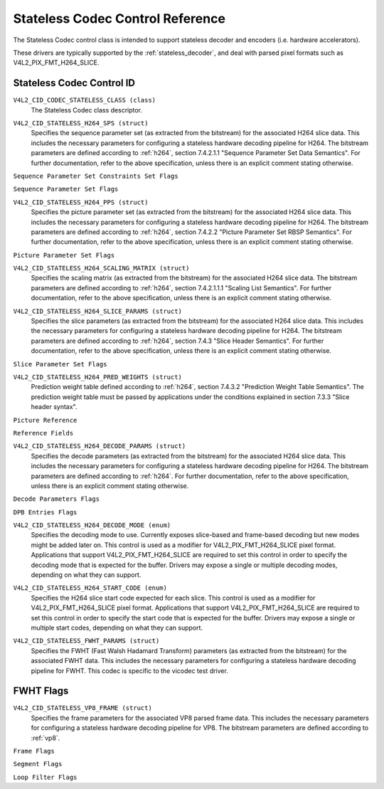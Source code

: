 .. SPDX-License-Identifier: GFDL-1.1-no-invariants-or-later

.. _codec-stateless-controls:

*********************************
Stateless Codec Control Reference
*********************************

The Stateless Codec control class is intended to support
stateless decoder and encoders (i.e. hardware accelerators).

These drivers are typically supported by the :ref:`stateless_decoder`,
and deal with parsed pixel formats such as V4L2_PIX_FMT_H264_SLICE.

Stateless Codec Control ID
==========================

.. _codec-stateless-control-id:

``V4L2_CID_CODEC_STATELESS_CLASS (class)``
    The Stateless Codec class descriptor.

.. _v4l2-codec-stateless-h264:

``V4L2_CID_STATELESS_H264_SPS (struct)``
    Specifies the sequence parameter set (as extracted from the
    bitstream) for the associated H264 slice data. This includes the
    necessary parameters for configuring a stateless hardware decoding
    pipeline for H264. The bitstream parameters are defined according
    to :ref:`h264`, section 7.4.2.1.1 "Sequence Parameter Set Data
    Semantics". For further documentation, refer to the above
    specification, unless there is an explicit comment stating
    otherwise.

.. c:type:: v4l2_ctrl_h264_sps

.. raw:: latex

    \small

.. tabularcolumns:: |p{1.2cm}|p{8.6cm}|p{7.5cm}|

.. flat-table:: struct v4l2_ctrl_h264_sps
    :header-rows:  0
    :stub-columns: 0
    :widths:       1 1 2

    * - __u8
      - ``profile_idc``
      -
    * - __u8
      - ``constraint_set_flags``
      - See :ref:`Sequence Parameter Set Constraints Set Flags <h264_sps_constraints_set_flags>`
    * - __u8
      - ``level_idc``
      -
    * - __u8
      - ``seq_parameter_set_id``
      -
    * - __u8
      - ``chroma_format_idc``
      -
    * - __u8
      - ``bit_depth_luma_minus8``
      -
    * - __u8
      - ``bit_depth_chroma_minus8``
      -
    * - __u8
      - ``log2_max_frame_num_minus4``
      -
    * - __u8
      - ``pic_order_cnt_type``
      -
    * - __u8
      - ``log2_max_pic_order_cnt_lsb_minus4``
      -
    * - __u8
      - ``max_num_ref_frames``
      -
    * - __u8
      - ``num_ref_frames_in_pic_order_cnt_cycle``
      -
    * - __s32
      - ``offset_for_ref_frame[255]``
      -
    * - __s32
      - ``offset_for_non_ref_pic``
      -
    * - __s32
      - ``offset_for_top_to_bottom_field``
      -
    * - __u16
      - ``pic_width_in_mbs_minus1``
      -
    * - __u16
      - ``pic_height_in_map_units_minus1``
      -
    * - __u32
      - ``flags``
      - See :ref:`Sequence Parameter Set Flags <h264_sps_flags>`

.. raw:: latex

    \normalsize

.. _h264_sps_constraints_set_flags:

``Sequence Parameter Set Constraints Set Flags``

.. cssclass:: longtable

.. flat-table::
    :header-rows:  0
    :stub-columns: 0
    :widths:       1 1 2

    * - ``V4L2_H264_SPS_CONSTRAINT_SET0_FLAG``
      - 0x00000001
      -
    * - ``V4L2_H264_SPS_CONSTRAINT_SET1_FLAG``
      - 0x00000002
      -
    * - ``V4L2_H264_SPS_CONSTRAINT_SET2_FLAG``
      - 0x00000004
      -
    * - ``V4L2_H264_SPS_CONSTRAINT_SET3_FLAG``
      - 0x00000008
      -
    * - ``V4L2_H264_SPS_CONSTRAINT_SET4_FLAG``
      - 0x00000010
      -
    * - ``V4L2_H264_SPS_CONSTRAINT_SET5_FLAG``
      - 0x00000020
      -

.. _h264_sps_flags:

``Sequence Parameter Set Flags``

.. cssclass:: longtable

.. flat-table::
    :header-rows:  0
    :stub-columns: 0
    :widths:       1 1 2

    * - ``V4L2_H264_SPS_FLAG_SEPARATE_COLOUR_PLANE``
      - 0x00000001
      -
    * - ``V4L2_H264_SPS_FLAG_QPPRIME_Y_ZERO_TRANSFORM_BYPASS``
      - 0x00000002
      -
    * - ``V4L2_H264_SPS_FLAG_DELTA_PIC_ORDER_ALWAYS_ZERO``
      - 0x00000004
      -
    * - ``V4L2_H264_SPS_FLAG_GAPS_IN_FRAME_NUM_VALUE_ALLOWED``
      - 0x00000008
      -
    * - ``V4L2_H264_SPS_FLAG_FRAME_MBS_ONLY``
      - 0x00000010
      -
    * - ``V4L2_H264_SPS_FLAG_MB_ADAPTIVE_FRAME_FIELD``
      - 0x00000020
      -
    * - ``V4L2_H264_SPS_FLAG_DIRECT_8X8_INFERENCE``
      - 0x00000040
      -

``V4L2_CID_STATELESS_H264_PPS (struct)``
    Specifies the picture parameter set (as extracted from the
    bitstream) for the associated H264 slice data. This includes the
    necessary parameters for configuring a stateless hardware decoding
    pipeline for H264.  The bitstream parameters are defined according
    to :ref:`h264`, section 7.4.2.2 "Picture Parameter Set RBSP
    Semantics". For further documentation, refer to the above
    specification, unless there is an explicit comment stating
    otherwise.

.. c:type:: v4l2_ctrl_h264_pps

.. raw:: latex

    \small

.. flat-table:: struct v4l2_ctrl_h264_pps
    :header-rows:  0
    :stub-columns: 0
    :widths:       1 1 2

    * - __u8
      - ``pic_parameter_set_id``
      -
    * - __u8
      - ``seq_parameter_set_id``
      -
    * - __u8
      - ``num_slice_groups_minus1``
      -
    * - __u8
      - ``num_ref_idx_l0_default_active_minus1``
      -
    * - __u8
      - ``num_ref_idx_l1_default_active_minus1``
      -
    * - __u8
      - ``weighted_bipred_idc``
      -
    * - __s8
      - ``pic_init_qp_minus26``
      -
    * - __s8
      - ``pic_init_qs_minus26``
      -
    * - __s8
      - ``chroma_qp_index_offset``
      -
    * - __s8
      - ``second_chroma_qp_index_offset``
      -
    * - __u16
      - ``flags``
      - See :ref:`Picture Parameter Set Flags <h264_pps_flags>`

.. raw:: latex

    \normalsize

.. _h264_pps_flags:

``Picture Parameter Set Flags``

.. raw:: latex

    \begingroup
    \scriptsize
    \setlength{\tabcolsep}{2pt}

.. tabularcolumns:: |p{9.8cm}|p{1.0cm}|p{6.5cm}|

.. flat-table::
    :header-rows:  0
    :stub-columns: 0
    :widths:       10 1 4

    * - ``V4L2_H264_PPS_FLAG_ENTROPY_CODING_MODE``
      - 0x0001
      -
    * - ``V4L2_H264_PPS_FLAG_BOTTOM_FIELD_PIC_ORDER_IN_FRAME_PRESENT``
      - 0x0002
      -
    * - ``V4L2_H264_PPS_FLAG_WEIGHTED_PRED``
      - 0x0004
      -
    * - ``V4L2_H264_PPS_FLAG_DEBLOCKING_FILTER_CONTROL_PRESENT``
      - 0x0008
      -
    * - ``V4L2_H264_PPS_FLAG_CONSTRAINED_INTRA_PRED``
      - 0x0010
      -
    * - ``V4L2_H264_PPS_FLAG_REDUNDANT_PIC_CNT_PRESENT``
      - 0x0020
      -
    * - ``V4L2_H264_PPS_FLAG_TRANSFORM_8X8_MODE``
      - 0x0040
      -
    * - ``V4L2_H264_PPS_FLAG_SCALING_MATRIX_PRESENT``
      - 0x0080
      - ``V4L2_CID_STATELESS_H264_SCALING_MATRIX``
        must be used for this picture.

.. raw:: latex

    \endgroup

``V4L2_CID_STATELESS_H264_SCALING_MATRIX (struct)``
    Specifies the scaling matrix (as extracted from the bitstream) for
    the associated H264 slice data. The bitstream parameters are
    defined according to :ref:`h264`, section 7.4.2.1.1.1 "Scaling
    List Semantics". For further documentation, refer to the above
    specification, unless there is an explicit comment stating
    otherwise.

.. c:type:: v4l2_ctrl_h264_scaling_matrix

.. raw:: latex

    \small

.. tabularcolumns:: |p{0.6cm}|p{4.8cm}|p{11.9cm}|

.. flat-table:: struct v4l2_ctrl_h264_scaling_matrix
    :header-rows:  0
    :stub-columns: 0
    :widths:       1 1 2

    * - __u8
      - ``scaling_list_4x4[6][16]``
      - Scaling matrix after applying the inverse scanning process.
        Expected list order is Intra Y, Intra Cb, Intra Cr, Inter Y,
        Inter Cb, Inter Cr. The values on each scaling list are
        expected in raster scan order.
    * - __u8
      - ``scaling_list_8x8[6][64]``
      - Scaling matrix after applying the inverse scanning process.
        Expected list order is Intra Y, Inter Y, Intra Cb, Inter Cb,
        Intra Cr, Inter Cr. The values on each scaling list are
        expected in raster scan order.

``V4L2_CID_STATELESS_H264_SLICE_PARAMS (struct)``
    Specifies the slice parameters (as extracted from the bitstream)
    for the associated H264 slice data. This includes the necessary
    parameters for configuring a stateless hardware decoding pipeline
    for H264.  The bitstream parameters are defined according to
    :ref:`h264`, section 7.4.3 "Slice Header Semantics". For further
    documentation, refer to the above specification, unless there is
    an explicit comment stating otherwise.

.. c:type:: v4l2_ctrl_h264_slice_params

.. raw:: latex

    \small

.. tabularcolumns:: |p{4.0cm}|p{5.9cm}|p{7.4cm}|

.. flat-table:: struct v4l2_ctrl_h264_slice_params
    :header-rows:  0
    :stub-columns: 0
    :widths:       1 1 2

    * - __u32
      - ``header_bit_size``
      - Offset in bits to slice_data() from the beginning of this slice.
    * - __u32
      - ``first_mb_in_slice``
      -
    * - __u8
      - ``slice_type``
      -
    * - __u8
      - ``colour_plane_id``
      -
    * - __u8
      - ``redundant_pic_cnt``
      -
    * - __u8
      - ``cabac_init_idc``
      -
    * - __s8
      - ``slice_qp_delta``
      -
    * - __s8
      - ``slice_qs_delta``
      -
    * - __u8
      - ``disable_deblocking_filter_idc``
      -
    * - __s8
      - ``slice_alpha_c0_offset_div2``
      -
    * - __s8
      - ``slice_beta_offset_div2``
      -
    * - __u8
      - ``num_ref_idx_l0_active_minus1``
      - If num_ref_idx_active_override_flag is not set, this field must be
        set to the value of num_ref_idx_l0_default_active_minus1
    * - __u8
      - ``num_ref_idx_l1_active_minus1``
      - If num_ref_idx_active_override_flag is not set, this field must be
        set to the value of num_ref_idx_l1_default_active_minus1
    * - __u8
      - ``reserved``
      - Applications and drivers must set this to zero.
    * - struct :c:type:`v4l2_h264_reference`
      - ``ref_pic_list0[32]``
      - Reference picture list after applying the per-slice modifications
    * - struct :c:type:`v4l2_h264_reference`
      - ``ref_pic_list1[32]``
      - Reference picture list after applying the per-slice modifications
    * - __u32
      - ``flags``
      - See :ref:`Slice Parameter Flags <h264_slice_flags>`

.. raw:: latex

    \normalsize

.. _h264_slice_flags:

``Slice Parameter Set Flags``

.. cssclass:: longtable

.. flat-table::
    :header-rows:  0
    :stub-columns: 0
    :widths:       1 1 2

    * - ``V4L2_H264_SLICE_FLAG_DIRECT_SPATIAL_MV_PRED``
      - 0x00000001
      -
    * - ``V4L2_H264_SLICE_FLAG_SP_FOR_SWITCH``
      - 0x00000002
      -

``V4L2_CID_STATELESS_H264_PRED_WEIGHTS (struct)``
    Prediction weight table defined according to :ref:`h264`,
    section 7.4.3.2 "Prediction Weight Table Semantics".
    The prediction weight table must be passed by applications
    under the conditions explained in section 7.3.3 "Slice header
    syntax".

.. c:type:: v4l2_ctrl_h264_pred_weights

.. raw:: latex

    \small

.. tabularcolumns:: |p{4.9cm}|p{4.9cm}|p{7.5cm}|

.. flat-table:: struct v4l2_ctrl_h264_pred_weights
    :header-rows:  0
    :stub-columns: 0
    :widths:       1 1 2

    * - __u16
      - ``luma_log2_weight_denom``
      -
    * - __u16
      - ``chroma_log2_weight_denom``
      -
    * - struct :c:type:`v4l2_h264_weight_factors`
      - ``weight_factors[2]``
      - The weight factors at index 0 are the weight factors for the reference
        list 0, the one at index 1 for the reference list 1.

.. raw:: latex

    \normalsize

.. c:type:: v4l2_h264_weight_factors

.. raw:: latex

    \small

.. tabularcolumns:: |p{1.0cm}|p{4.5cm}|p{11.8cm}|

.. flat-table:: struct v4l2_h264_weight_factors
    :header-rows:  0
    :stub-columns: 0
    :widths:       1 1 2

    * - __s16
      - ``luma_weight[32]``
      -
    * - __s16
      - ``luma_offset[32]``
      -
    * - __s16
      - ``chroma_weight[32][2]``
      -
    * - __s16
      - ``chroma_offset[32][2]``
      -

.. raw:: latex

    \normalsize

``Picture Reference``

.. c:type:: v4l2_h264_reference

.. cssclass:: longtable

.. flat-table:: struct v4l2_h264_reference
    :header-rows:  0
    :stub-columns: 0
    :widths:       1 1 2

    * - __u8
      - ``fields``
      - Specifies how the picture is referenced. See :ref:`Reference Fields <h264_ref_fields>`
    * - __u8
      - ``index``
      - Index into the :c:type:`v4l2_ctrl_h264_decode_params`.dpb array.

.. _h264_ref_fields:

``Reference Fields``

.. raw:: latex

    \small

.. tabularcolumns:: |p{5.4cm}|p{0.8cm}|p{11.1cm}|

.. flat-table::
    :header-rows:  0
    :stub-columns: 0
    :widths:       1 1 2

    * - ``V4L2_H264_TOP_FIELD_REF``
      - 0x1
      - The top field in field pair is used for short-term reference.
    * - ``V4L2_H264_BOTTOM_FIELD_REF``
      - 0x2
      - The bottom field in field pair is used for short-term reference.
    * - ``V4L2_H264_FRAME_REF``
      - 0x3
      - The frame (or the top/bottom fields, if it's a field pair)
        is used for short-term reference.

.. raw:: latex

    \normalsize

``V4L2_CID_STATELESS_H264_DECODE_PARAMS (struct)``
    Specifies the decode parameters (as extracted from the bitstream)
    for the associated H264 slice data. This includes the necessary
    parameters for configuring a stateless hardware decoding pipeline
    for H264. The bitstream parameters are defined according to
    :ref:`h264`. For further documentation, refer to the above
    specification, unless there is an explicit comment stating
    otherwise.

.. c:type:: v4l2_ctrl_h264_decode_params

.. raw:: latex

    \small

.. tabularcolumns:: |p{4.0cm}|p{5.9cm}|p{7.4cm}|

.. flat-table:: struct v4l2_ctrl_h264_decode_params
    :header-rows:  0
    :stub-columns: 0
    :widths:       1 1 2

    * - struct :c:type:`v4l2_h264_dpb_entry`
      - ``dpb[16]``
      -
    * - __u16
      - ``nal_ref_idc``
      - NAL reference ID value coming from the NAL Unit header
    * - __u16
      - ``frame_num``
      -
    * - __s32
      - ``top_field_order_cnt``
      - Picture Order Count for the coded top field
    * - __s32
      - ``bottom_field_order_cnt``
      - Picture Order Count for the coded bottom field
    * - __u16
      - ``idr_pic_id``
      -
    * - __u16
      - ``pic_order_cnt_lsb``
      -
    * - __s32
      - ``delta_pic_order_cnt_bottom``
      -
    * - __s32
      - ``delta_pic_order_cnt0``
      -
    * - __s32
      - ``delta_pic_order_cnt1``
      -
    * - __u32
      - ``dec_ref_pic_marking_bit_size``
      - Size in bits of the dec_ref_pic_marking() syntax element.
    * - __u32
      - ``pic_order_cnt_bit_size``
      - Combined size in bits of the picture order count related syntax
        elements: pic_order_cnt_lsb, delta_pic_order_cnt_bottom,
        delta_pic_order_cnt0, and delta_pic_order_cnt1.
    * - __u32
      - ``slice_group_change_cycle``
      -
    * - __u32
      - ``reserved``
      - Applications and drivers must set this to zero.
    * - __u32
      - ``flags``
      - See :ref:`Decode Parameters Flags <h264_decode_params_flags>`

.. raw:: latex

    \normalsize

.. _h264_decode_params_flags:

``Decode Parameters Flags``

.. raw:: latex

    \small

.. tabularcolumns:: |p{8.3cm}|p{2.1cm}|p{6.9cm}|

.. flat-table::
    :header-rows:  0
    :stub-columns: 0
    :widths:       1 1 2

    * - ``V4L2_H264_DECODE_PARAM_FLAG_IDR_PIC``
      - 0x00000001
      - That picture is an IDR picture
    * - ``V4L2_H264_DECODE_PARAM_FLAG_FIELD_PIC``
      - 0x00000002
      -
    * - ``V4L2_H264_DECODE_PARAM_FLAG_BOTTOM_FIELD``
      - 0x00000004
      -

.. raw:: latex

    \normalsize

.. c:type:: v4l2_h264_dpb_entry

.. raw:: latex

    \small

.. tabularcolumns:: |p{1.0cm}|p{4.9cm}|p{11.4cm}|

.. flat-table:: struct v4l2_h264_dpb_entry
    :header-rows:  0
    :stub-columns: 0
    :widths:       1 1 2

    * - __u64
      - ``reference_ts``
      - Timestamp of the V4L2 capture buffer to use as reference, used
        with B-coded and P-coded frames. The timestamp refers to the
        ``timestamp`` field in struct :c:type:`v4l2_buffer`. Use the
        :c:func:`v4l2_timeval_to_ns()` function to convert the struct
        :c:type:`timeval` in struct :c:type:`v4l2_buffer` to a __u64.
    * - __u32
      - ``pic_num``
      -
    * - __u16
      - ``frame_num``
      -
    * - __u8
      - ``fields``
      - Specifies how the DPB entry is referenced. See :ref:`Reference Fields <h264_ref_fields>`
    * - __u8
      - ``reserved[5]``
      - Applications and drivers must set this to zero.
    * - __s32
      - ``top_field_order_cnt``
      -
    * - __s32
      - ``bottom_field_order_cnt``
      -
    * - __u32
      - ``flags``
      - See :ref:`DPB Entry Flags <h264_dpb_flags>`

.. raw:: latex

    \normalsize

.. _h264_dpb_flags:

``DPB Entries Flags``

.. raw:: latex

    \small

.. tabularcolumns:: |p{7.7cm}|p{2.1cm}|p{7.5cm}|

.. flat-table::
    :header-rows:  0
    :stub-columns: 0
    :widths:       1 1 2

    * - ``V4L2_H264_DPB_ENTRY_FLAG_VALID``
      - 0x00000001
      - The DPB entry is valid (non-empty) and should be considered.
    * - ``V4L2_H264_DPB_ENTRY_FLAG_ACTIVE``
      - 0x00000002
      - The DPB entry is used for reference.
    * - ``V4L2_H264_DPB_ENTRY_FLAG_LONG_TERM``
      - 0x00000004
      - The DPB entry is used for long-term reference.
    * - ``V4L2_H264_DPB_ENTRY_FLAG_FIELD``
      - 0x00000008
      - The DPB entry is a single field or a complementary field pair.

.. raw:: latex

    \normalsize

``V4L2_CID_STATELESS_H264_DECODE_MODE (enum)``
    Specifies the decoding mode to use. Currently exposes slice-based and
    frame-based decoding but new modes might be added later on.
    This control is used as a modifier for V4L2_PIX_FMT_H264_SLICE
    pixel format. Applications that support V4L2_PIX_FMT_H264_SLICE
    are required to set this control in order to specify the decoding mode
    that is expected for the buffer.
    Drivers may expose a single or multiple decoding modes, depending
    on what they can support.

.. c:type:: v4l2_stateless_h264_decode_mode

.. raw:: latex

    \scriptsize

.. tabularcolumns:: |p{7.4cm}|p{0.3cm}|p{9.6cm}|

.. flat-table::
    :header-rows:  0
    :stub-columns: 0
    :widths:       1 1 2

    * - ``V4L2_STATELESS_H264_DECODE_MODE_SLICE_BASED``
      - 0
      - Decoding is done at the slice granularity.
        The OUTPUT buffer must contain a single slice.
        When this mode is selected, the ``V4L2_CID_STATELESS_H264_SLICE_PARAMS``
        control shall be set. When multiple slices compose a frame,
        use of ``V4L2_BUF_CAP_SUPPORTS_M2M_HOLD_CAPTURE_BUF`` flag
        is required.
    * - ``V4L2_STATELESS_H264_DECODE_MODE_FRAME_BASED``
      - 1
      - Decoding is done at the frame granularity,
        The OUTPUT buffer must contain all slices needed to decode the
        frame. The OUTPUT buffer must also contain both fields.
        This mode will be supported by devices that
        parse the slice(s) header(s) in hardware. When this mode is
        selected, the ``V4L2_CID_STATELESS_H264_SLICE_PARAMS``
        control shall not be set.

.. raw:: latex

    \normalsize

``V4L2_CID_STATELESS_H264_START_CODE (enum)``
    Specifies the H264 slice start code expected for each slice.
    This control is used as a modifier for V4L2_PIX_FMT_H264_SLICE
    pixel format. Applications that support V4L2_PIX_FMT_H264_SLICE
    are required to set this control in order to specify the start code
    that is expected for the buffer.
    Drivers may expose a single or multiple start codes, depending
    on what they can support.

.. c:type:: v4l2_stateless_h264_start_code

.. raw:: latex

    \small

.. tabularcolumns:: |p{7.9cm}|p{0.4cm}|p{9.0cm}|

.. flat-table::
    :header-rows:  0
    :stub-columns: 0
    :widths:       4 1 4

    * - ``V4L2_STATELESS_H264_START_CODE_NONE``
      - 0
      - Selecting this value specifies that H264 slices are passed
        to the driver without any start code. The bitstream data should be
        according to :ref:`h264` 7.3.1 NAL unit syntax, hence contains
        emulation prevention bytes when required.
    * - ``V4L2_STATELESS_H264_START_CODE_ANNEX_B``
      - 1
      - Selecting this value specifies that H264 slices are expected
        to be prefixed by Annex B start codes. According to :ref:`h264`
        valid start codes can be 3-bytes 0x000001 or 4-bytes 0x00000001.

.. raw:: latex

    \normalsize

.. _codec-stateless-fwht:

``V4L2_CID_STATELESS_FWHT_PARAMS (struct)``
    Specifies the FWHT (Fast Walsh Hadamard Transform) parameters (as extracted
    from the bitstream) for the associated FWHT data. This includes the necessary
    parameters for configuring a stateless hardware decoding pipeline for FWHT.
    This codec is specific to the vicodec test driver.

.. c:type:: v4l2_ctrl_fwht_params

.. raw:: latex

    \small

.. tabularcolumns:: |p{1.4cm}|p{3.9cm}|p{12.0cm}|

.. flat-table:: struct v4l2_ctrl_fwht_params
    :header-rows:  0
    :stub-columns: 0
    :widths:       1 1 2

    * - __u64
      - ``backward_ref_ts``
      - Timestamp of the V4L2 capture buffer to use as backward reference, used
        with P-coded frames. The timestamp refers to the
	``timestamp`` field in struct :c:type:`v4l2_buffer`. Use the
	:c:func:`v4l2_timeval_to_ns()` function to convert the struct
	:c:type:`timeval` in struct :c:type:`v4l2_buffer` to a __u64.
    * - __u32
      - ``version``
      - The version of the codec. Set to ``V4L2_FWHT_VERSION``.
    * - __u32
      - ``width``
      - The width of the frame.
    * - __u32
      - ``height``
      - The height of the frame.
    * - __u32
      - ``flags``
      - The flags of the frame, see :ref:`fwht-flags`.
    * - __u32
      - ``colorspace``
      - The colorspace of the frame, from enum :c:type:`v4l2_colorspace`.
    * - __u32
      - ``xfer_func``
      - The transfer function, from enum :c:type:`v4l2_xfer_func`.
    * - __u32
      - ``ycbcr_enc``
      - The Y'CbCr encoding, from enum :c:type:`v4l2_ycbcr_encoding`.
    * - __u32
      - ``quantization``
      - The quantization range, from enum :c:type:`v4l2_quantization`.

.. raw:: latex

    \normalsize

.. _fwht-flags:

FWHT Flags
==========

.. raw:: latex

    \small

.. tabularcolumns:: |p{7.0cm}|p{2.3cm}|p{8.0cm}|

.. flat-table::
    :header-rows:  0
    :stub-columns: 0
    :widths:       3 1 4

    * - ``V4L2_FWHT_FL_IS_INTERLACED``
      - 0x00000001
      - Set if this is an interlaced format.
    * - ``V4L2_FWHT_FL_IS_BOTTOM_FIRST``
      - 0x00000002
      - Set if this is a bottom-first (NTSC) interlaced format.
    * - ``V4L2_FWHT_FL_IS_ALTERNATE``
      - 0x00000004
      - Set if each 'frame' contains just one field.
    * - ``V4L2_FWHT_FL_IS_BOTTOM_FIELD``
      - 0x00000008
      - If V4L2_FWHT_FL_IS_ALTERNATE was set, then this is set if this 'frame' is the
	bottom field, else it is the top field.
    * - ``V4L2_FWHT_FL_LUMA_IS_UNCOMPRESSED``
      - 0x00000010
      - Set if the Y' (luma) plane is uncompressed.
    * - ``V4L2_FWHT_FL_CB_IS_UNCOMPRESSED``
      - 0x00000020
      - Set if the Cb plane is uncompressed.
    * - ``V4L2_FWHT_FL_CR_IS_UNCOMPRESSED``
      - 0x00000040
      - Set if the Cr plane is uncompressed.
    * - ``V4L2_FWHT_FL_CHROMA_FULL_HEIGHT``
      - 0x00000080
      - Set if the chroma plane has the same height as the luma plane,
	else the chroma plane is half the height of the luma plane.
    * - ``V4L2_FWHT_FL_CHROMA_FULL_WIDTH``
      - 0x00000100
      - Set if the chroma plane has the same width as the luma plane,
	else the chroma plane is half the width of the luma plane.
    * - ``V4L2_FWHT_FL_ALPHA_IS_UNCOMPRESSED``
      - 0x00000200
      - Set if the alpha plane is uncompressed.
    * - ``V4L2_FWHT_FL_I_FRAME``
      - 0x00000400
      - Set if this is an I-frame.
    * - ``V4L2_FWHT_FL_COMPONENTS_NUM_MSK``
      - 0x00070000
      - The number of color components minus one.
    * - ``V4L2_FWHT_FL_PIXENC_MSK``
      - 0x00180000
      - The mask for the pixel encoding.
    * - ``V4L2_FWHT_FL_PIXENC_YUV``
      - 0x00080000
      - Set if the pixel encoding is YUV.
    * - ``V4L2_FWHT_FL_PIXENC_RGB``
      - 0x00100000
      - Set if the pixel encoding is RGB.
    * - ``V4L2_FWHT_FL_PIXENC_HSV``
      - 0x00180000
      - Set if the pixel encoding is HSV.

.. raw:: latex

    \normalsize

.. _v4l2-codec-stateless-vp8:

``V4L2_CID_STATELESS_VP8_FRAME (struct)``
    Specifies the frame parameters for the associated VP8 parsed frame data.
    This includes the necessary parameters for
    configuring a stateless hardware decoding pipeline for VP8.
    The bitstream parameters are defined according to :ref:`vp8`.

.. c:type:: v4l2_ctrl_vp8_frame

.. raw:: latex

    \small

.. tabularcolumns:: |p{7.0cm}|p{4.6cm}|p{5.7cm}|

.. cssclass:: longtable

.. flat-table:: struct v4l2_ctrl_vp8_frame
    :header-rows:  0
    :stub-columns: 0
    :widths:       1 1 2

    * - struct :c:type:`v4l2_vp8_segment`
      - ``segment``
      - Structure with segment-based adjustments metadata.
    * - struct :c:type:`v4l2_vp8_loop_filter`
      - ``lf``
      - Structure with loop filter level adjustments metadata.
    * - struct :c:type:`v4l2_vp8_quantization`
      - ``quant``
      - Structure with VP8 dequantization indices metadata.
    * - struct :c:type:`v4l2_vp8_entropy`
      - ``entropy``
      - Structure with VP8 entropy coder probabilities metadata.
    * - struct :c:type:`v4l2_vp8_entropy_coder_state`
      - ``coder_state``
      - Structure with VP8 entropy coder state.
    * - __u16
      - ``width``
      - The width of the frame. Must be set for all frames.
    * - __u16
      - ``height``
      - The height of the frame. Must be set for all frames.
    * - __u8
      - ``horizontal_scale``
      - Horizontal scaling factor.
    * - __u8
      - ``vertical_scaling factor``
      - Vertical scale.
    * - __u8
      - ``version``
      - Bitstream version.
    * - __u8
      - ``prob_skip_false``
      - Indicates the probability that the macroblock is not skipped.
    * - __u8
      - ``prob_intra``
      - Indicates the probability that a macroblock is intra-predicted.
    * - __u8
      - ``prob_last``
      - Indicates the probability that the last reference frame is used
        for inter-prediction
    * - __u8
      - ``prob_gf``
      - Indicates the probability that the golden reference frame is used
        for inter-prediction
    * - __u8
      - ``num_dct_parts``
      - Number of DCT coefficients partitions. Must be one of: 1, 2, 4, or 8.
    * - __u32
      - ``first_part_size``
      - Size of the first partition, i.e. the control partition.
    * - __u32
      - ``first_part_header_bits``
      - Size in bits of the first partition header portion.
    * - __u32
      - ``dct_part_sizes[8]``
      - DCT coefficients sizes.
    * - __u64
      - ``last_frame_ts``
      - Timestamp for the V4L2 capture buffer to use as last reference frame, used
        with inter-coded frames. The timestamp refers to the ``timestamp`` field in
	struct :c:type:`v4l2_buffer`. Use the :c:func:`v4l2_timeval_to_ns()`
	function to convert the struct :c:type:`timeval` in struct
	:c:type:`v4l2_buffer` to a __u64.
    * - __u64
      - ``golden_frame_ts``
      - Timestamp for the V4L2 capture buffer to use as last reference frame, used
        with inter-coded frames. The timestamp refers to the ``timestamp`` field in
	struct :c:type:`v4l2_buffer`. Use the :c:func:`v4l2_timeval_to_ns()`
	function to convert the struct :c:type:`timeval` in struct
	:c:type:`v4l2_buffer` to a __u64.
    * - __u64
      - ``alt_frame_ts``
      - Timestamp for the V4L2 capture buffer to use as alternate reference frame, used
        with inter-coded frames. The timestamp refers to the ``timestamp`` field in
	struct :c:type:`v4l2_buffer`. Use the :c:func:`v4l2_timeval_to_ns()`
	function to convert the struct :c:type:`timeval` in struct
	:c:type:`v4l2_buffer` to a __u64.
    * - __u64
      - ``flags``
      - See :ref:`Frame Flags <vp8_frame_flags>`

.. raw:: latex

    \normalsize

.. _vp8_frame_flags:

``Frame Flags``

.. tabularcolumns:: |p{9.8cm}|p{0.8cm}|p{6.7cm}|

.. cssclass:: longtable

.. flat-table::
    :header-rows:  0
    :stub-columns: 0
    :widths:       1 1 2

    * - ``V4L2_VP8_FRAME_FLAG_KEY_FRAME``
      - 0x01
      - Indicates if the frame is a key frame.
    * - ``V4L2_VP8_FRAME_FLAG_EXPERIMENTAL``
      - 0x02
      - Experimental bitstream.
    * - ``V4L2_VP8_FRAME_FLAG_SHOW_FRAME``
      - 0x04
      - Show frame flag, indicates if the frame is for display.
    * - ``V4L2_VP8_FRAME_FLAG_MB_NO_SKIP_COEFF``
      - 0x08
      - Enable/disable skipping of macroblocks with no non-zero coefficients.
    * - ``V4L2_VP8_FRAME_FLAG_SIGN_BIAS_GOLDEN``
      - 0x10
      - Sign of motion vectors when the golden frame is referenced.
    * - ``V4L2_VP8_FRAME_FLAG_SIGN_BIAS_ALT``
      - 0x20
      - Sign of motion vectors when the alt frame is referenced.

.. c:type:: v4l2_vp8_entropy_coder_state

.. cssclass:: longtable

.. tabularcolumns:: |p{1.0cm}|p{2.0cm}|p{14.3cm}|

.. flat-table:: struct v4l2_vp8_entropy_coder_state
    :header-rows:  0
    :stub-columns: 0
    :widths:       1 1 2

    * - __u8
      - ``range``
      - coder state value for "Range"
    * - __u8
      - ``value``
      - coder state value for "Value"-
    * - __u8
      - ``bit_count``
      - number of bits left.
    * - __u8
      - ``padding``
      - Applications and drivers must set this to zero.

.. c:type:: v4l2_vp8_segment

.. cssclass:: longtable

.. tabularcolumns:: |p{1.2cm}|p{4.0cm}|p{12.1cm}|

.. flat-table:: struct v4l2_vp8_segment
    :header-rows:  0
    :stub-columns: 0
    :widths:       1 1 2

    * - __s8
      - ``quant_update[4]``
      - Signed quantizer value update.
    * - __s8
      - ``lf_update[4]``
      - Signed loop filter level value update.
    * - __u8
      - ``segment_probs[3]``
      - Segment probabilities.
    * - __u8
      - ``padding``
      - Applications and drivers must set this to zero.
    * - __u32
      - ``flags``
      - See :ref:`Segment Flags <vp8_segment_flags>`

.. _vp8_segment_flags:

``Segment Flags``

.. raw:: latex

    \small

.. tabularcolumns:: |p{10cm}|p{1.0cm}|p{6.3cm}|

.. flat-table::
    :header-rows:  0
    :stub-columns: 0
    :widths:       1 1 2

    * - ``V4L2_VP8_SEGMENT_FLAG_ENABLED``
      - 0x01
      - Enable/disable segment-based adjustments.
    * - ``V4L2_VP8_SEGMENT_FLAG_UPDATE_MAP``
      - 0x02
      - Indicates if the macroblock segmentation map is updated in this frame.
    * - ``V4L2_VP8_SEGMENT_FLAG_UPDATE_FEATURE_DATA``
      - 0x04
      - Indicates if the segment feature data is updated in this frame.
    * - ``V4L2_VP8_SEGMENT_FLAG_DELTA_VALUE_MODE``
      - 0x08
      - If is set, the segment feature data mode is delta-value.
        If cleared, it's absolute-value.

.. raw:: latex

    \normalsize

.. c:type:: v4l2_vp8_loop_filter

.. cssclass:: longtable

.. tabularcolumns:: |p{1.5cm}|p{3.9cm}|p{11.9cm}|

.. flat-table:: struct v4l2_vp8_loop_filter
    :header-rows:  0
    :stub-columns: 0
    :widths:       1 1 2

    * - __s8
      - ``ref_frm_delta[4]``
      - Reference adjustment (signed) delta value.
    * - __s8
      - ``mb_mode_delta[4]``
      - Macroblock prediction mode adjustment (signed) delta value.
    * - __u8
      - ``sharpness_level``
      - Sharpness level
    * - __u8
      - ``level``
      - Filter level
    * - __u16
      - ``padding``
      - Applications and drivers must set this to zero.
    * - __u32
      - ``flags``
      - See :ref:`Loop Filter Flags <vp8_loop_filter_flags>`

.. _vp8_loop_filter_flags:

``Loop Filter Flags``

.. tabularcolumns:: |p{7.0cm}|p{1.2cm}|p{9.1cm}|

.. flat-table::
    :header-rows:  0
    :stub-columns: 0
    :widths:       1 1 2

    * - ``V4L2_VP8_LF_ADJ_ENABLE``
      - 0x01
      - Enable/disable macroblock-level loop filter adjustment.
    * - ``V4L2_VP8_LF_DELTA_UPDATE``
      - 0x02
      - Indicates if the delta values used in an adjustment are updated.
    * - ``V4L2_VP8_LF_FILTER_TYPE_SIMPLE``
      - 0x04
      - If set, indicates the filter type is simple.
        If cleared, the filter type is normal.

.. c:type:: v4l2_vp8_quantization

.. tabularcolumns:: |p{1.5cm}|p{3.5cm}|p{12.3cm}|

.. flat-table:: struct v4l2_vp8_quantization
    :header-rows:  0
    :stub-columns: 0
    :widths:       1 1 2

    * - __u8
      - ``y_ac_qi``
      - Luma AC coefficient table index.
    * - __s8
      - ``y_dc_delta``
      - Luma DC delta vaue.
    * - __s8
      - ``y2_dc_delta``
      - Y2 block DC delta value.
    * - __s8
      - ``y2_ac_delta``
      - Y2 block AC delta value.
    * - __s8
      - ``uv_dc_delta``
      - Chroma DC delta value.
    * - __s8
      - ``uv_ac_delta``
      - Chroma AC delta value.
    * - __u16
      - ``padding``
      - Applications and drivers must set this to zero.

.. c:type:: v4l2_vp8_entropy

.. cssclass:: longtable

.. tabularcolumns:: |p{1.5cm}|p{5.8cm}|p{10.0cm}|

.. flat-table:: struct v4l2_vp8_entropy
    :header-rows:  0
    :stub-columns: 0
    :widths:       1 1 2

    * - __u8
      - ``coeff_probs[4][8][3][11]``
      - Coefficient update probabilities.
    * - __u8
      - ``y_mode_probs[4]``
      - Luma mode update probabilities.
    * - __u8
      - ``uv_mode_probs[3]``
      - Chroma mode update probabilities.
    * - __u8
      - ``mv_probs[2][19]``
      - MV decoding update probabilities.
    * - __u8
      - ``padding[3]``
      - Applications and drivers must set this to zero.
